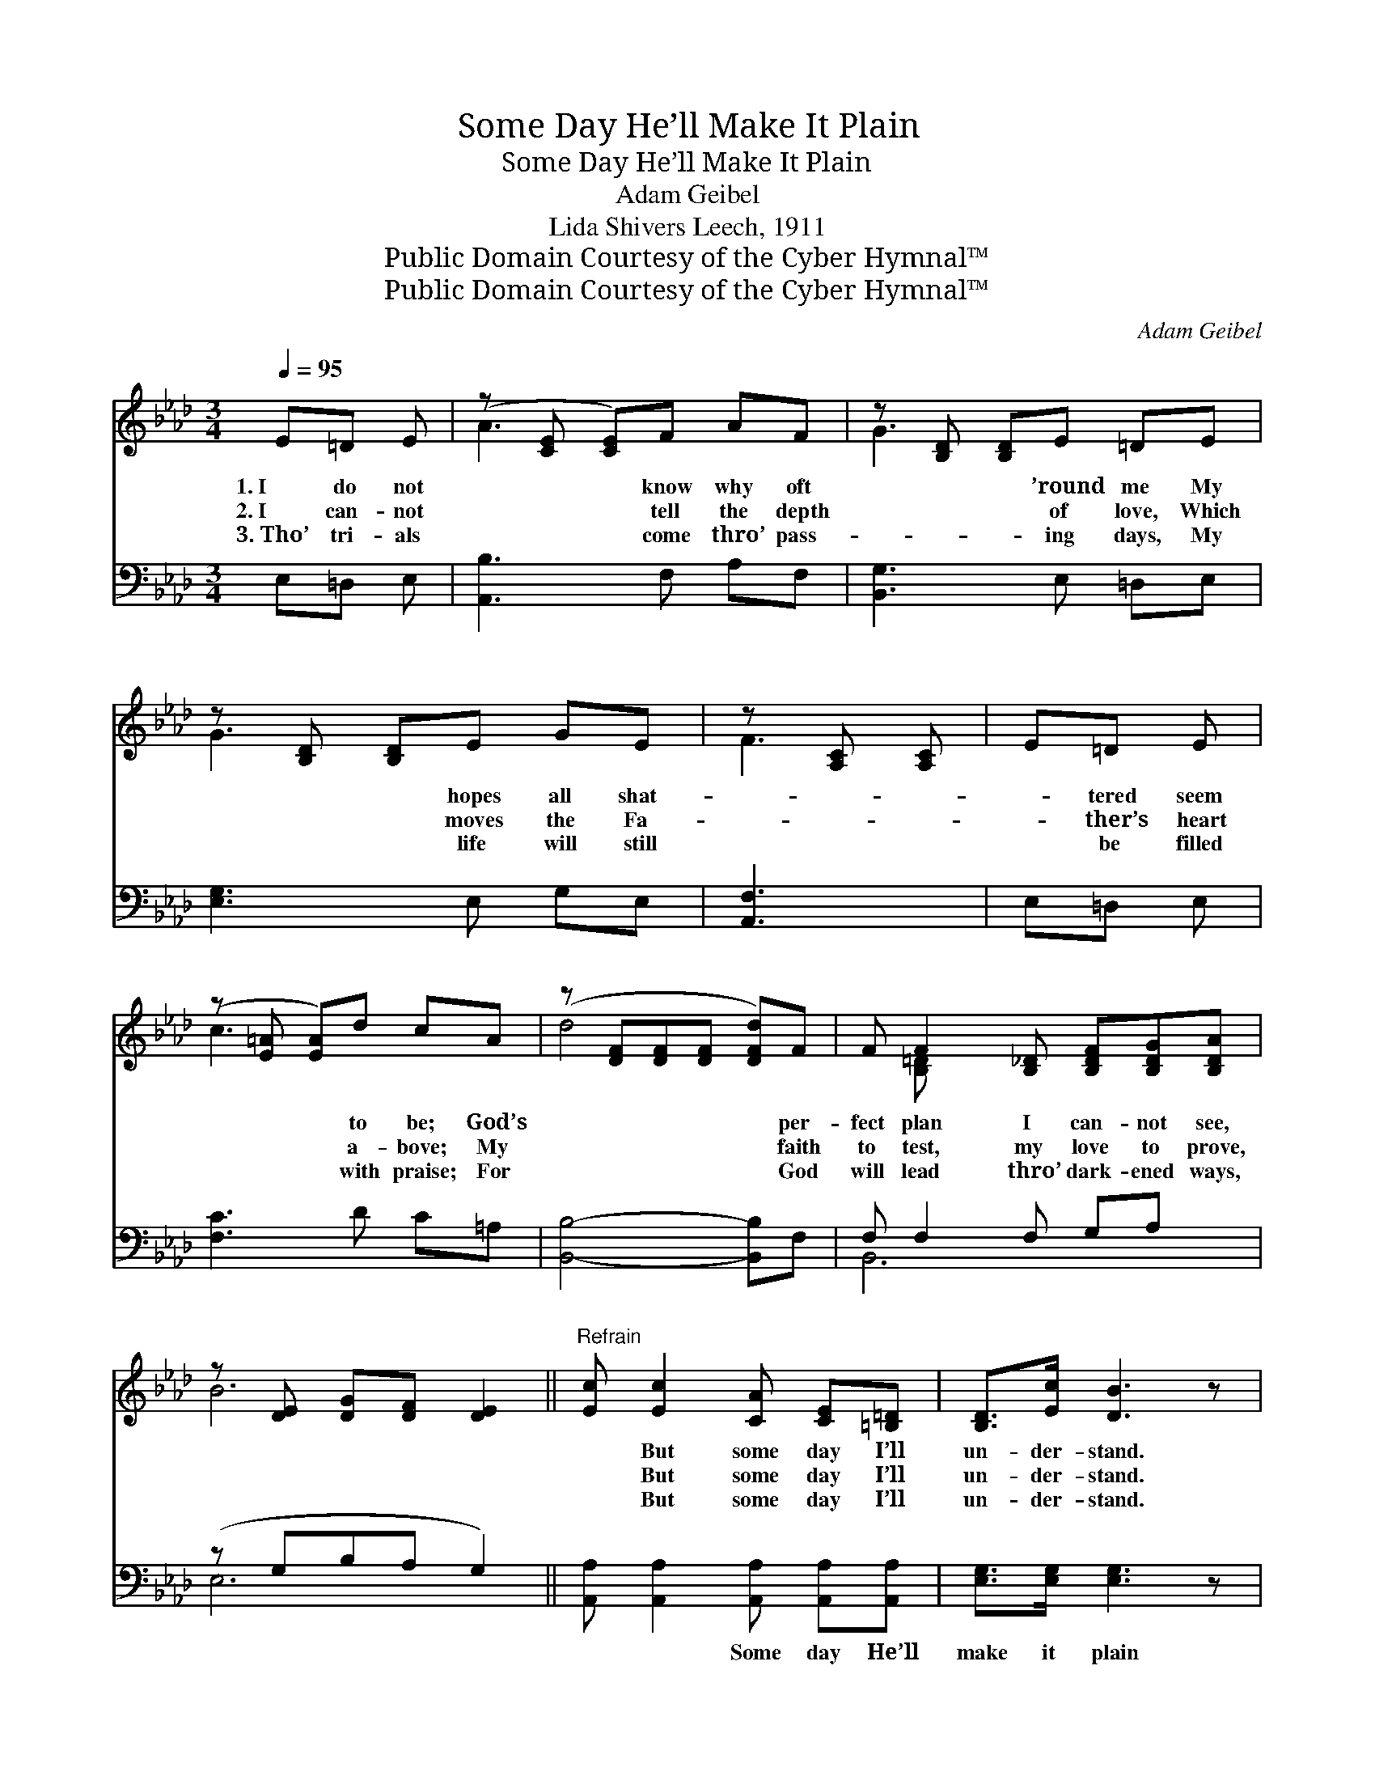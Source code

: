 X:1
T:Some Day He’ll Make It Plain
T:Some Day He’ll Make It Plain
T:Adam Geibel
T:Lida Shivers Leech, 1911
T:Public Domain Courtesy of the Cyber Hymnal™
T:Public Domain Courtesy of the Cyber Hymnal™
C:Adam Geibel
Z:Public Domain
Z:Courtesy of the Cyber Hymnal™
%%score ( 1 2 ) ( 3 4 )
L:1/8
Q:1/4=95
M:3/4
K:Ab
V:1 treble 
V:2 treble 
V:3 bass 
V:4 bass 
V:1
 E=D E | (z [CE] [CE])F AF | z [B,D] [B,D]E =DE | z [B,D] [B,D]E GE | z [A,C] [A,C] | E=D E | %6
w: 1.~I do not|* * know why oft|* * ’round me My|* * hopes all shat-||* tered seem|
w: 2.~I can- not|* * tell the depth|* * of love, Which|* * moves the Fa-||* ther’s heart|
w: 3.~Tho’ tri- als|* * come thro’ pass-|* * ing days, My|* * life will still||* be filled|
 (z [E=A] [EA])d cA | (z [DF][DF][DF] [DFd])F | F F2 [B,_D] [B,DF][B,DG][B,DA] | %9
w: * * to be; God’s|* * * * per-|fect plan I can- not see,|
w: * * a- bove; My|* * * * faith|to test, my love to prove,|
w: * * with praise; For|* * * * God|will lead thro’ dark- ened ways,|
 z [DE] [DG][DF] [DE]2 ||"^Refrain" [Ec] [Ec]2 [CA] [CE][=B,=D] | [B,D]>[Ec] [DB]3 z | %12
w: |* But some day I’ll|un- der- stand.|
w: |* But some day I’ll|un- der- stand.|
w: |* But some day I’ll|un- der- stand.|
 [DB] [DB]2 [DG] [B,E][B,D] | [A,C]>[CB] [CA]3 z | [_GA] [GA]2 [GA] [GB][Gc] | %15
w: |||
w: |||
w: |||
 [FB]>[DF] !fermata![DF]A GF | E[Ec] [Gd]2 [EG]2 | [EA]3 |] %18
w: |||
w: |||
w: |||
V:2
 x3 | A3 x3 | G3 x3 | G3 x3 | F3 | x3 | c3 x3 | d4- x2 | x [B,=D] x5 | B6 || x6 | x6 | x6 | x6 | %14
 x6 | x3 A GF | E x5 | x3 |] %18
V:3
 E,=D, E, | [A,,B,]3 F, A,F, | [B,,G,]3 E, =D,E, | [E,G,]3 E, G,E, | [A,,F,]3 | E,=D, E, | %6
w: ~ ~ ~|~ ~ ~ ~|~ ~ ~ ~|~ ~ ~ ~|~|~ ~ ~|
 [F,C]3 D C=A, | [B,,B,]4- [B,,B,]F, | F, F,2 F, G,A, x | (z G,B,A, G,2) || %10
w: ~ ~ ~ ~|~ * ~|~ ~ ~ ~ ~||
 [A,,A,] [A,,A,]2 [A,,A,] [A,,A,][A,,A,] | [E,G,]>[E,G,] [E,G,]3 z | %12
w: * ~ Some day He’ll|make it plain|
 [E,G,] [E,G,]2 [E,B,] [E,G,][E,G,] | [A,,E,]>[A,,E,] [A,,E,]3 z | [A,C] [A,C]2 [A,C] [A,D][A,E] | %15
w: to me, Some day when|I His face|shall see; Some day from|
 [D,D]>[D,A,] [D,A,]A, G,F, | E,[E,A,] [E,B,]2 [E,D]2 | [A,,C]3 |] %18
w: tears I shall be free, For|some day I shall|un-|
V:4
 x3 | x6 | x6 | x6 | x3 | x3 | x6 | x6 | B,,6 x | E,6 || x6 | x6 | x6 | x6 | x6 | x3 A, G,F, | %16
 E, x5 | x3 |] %18

